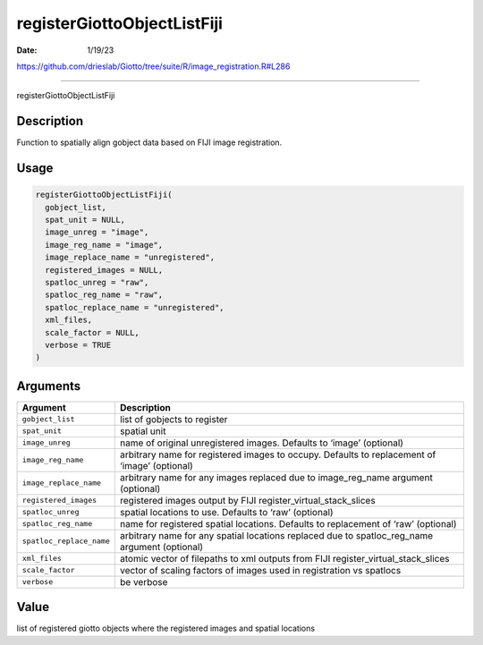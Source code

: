 ============================
registerGiottoObjectListFiji
============================

:Date: 1/19/23

https://github.com/drieslab/Giotto/tree/suite/R/image_registration.R#L286



================================

registerGiottoObjectListFiji

Description
-----------

Function to spatially align gobject data based on FIJI image
registration.

Usage
-----

.. code:: r

   registerGiottoObjectListFiji(
     gobject_list,
     spat_unit = NULL,
     image_unreg = "image",
     image_reg_name = "image",
     image_replace_name = "unregistered",
     registered_images = NULL,
     spatloc_unreg = "raw",
     spatloc_reg_name = "raw",
     spatloc_replace_name = "unregistered",
     xml_files,
     scale_factor = NULL,
     verbose = TRUE
   )

Arguments
---------

+-------------------------------+--------------------------------------+
| Argument                      | Description                          |
+===============================+======================================+
| ``gobject_list``              | list of gobjects to register         |
+-------------------------------+--------------------------------------+
| ``spat_unit``                 | spatial unit                         |
+-------------------------------+--------------------------------------+
| ``image_unreg``               | name of original unregistered        |
|                               | images. Defaults to ‘image’          |
|                               | (optional)                           |
+-------------------------------+--------------------------------------+
| ``image_reg_name``            | arbitrary name for registered images |
|                               | to occupy. Defaults to replacement   |
|                               | of ‘image’ (optional)                |
+-------------------------------+--------------------------------------+
| ``image_replace_name``        | arbitrary name for any images        |
|                               | replaced due to image_reg_name       |
|                               | argument (optional)                  |
+-------------------------------+--------------------------------------+
| ``registered_images``         | registered images output by FIJI     |
|                               | register_virtual_stack_slices        |
+-------------------------------+--------------------------------------+
| ``spatloc_unreg``             | spatial locations to use. Defaults   |
|                               | to ‘raw’ (optional)                  |
+-------------------------------+--------------------------------------+
| ``spatloc_reg_name``          | name for registered spatial          |
|                               | locations. Defaults to replacement   |
|                               | of ‘raw’ (optional)                  |
+-------------------------------+--------------------------------------+
| ``spatloc_replace_name``      | arbitrary name for any spatial       |
|                               | locations replaced due to            |
|                               | spatloc_reg_name argument (optional) |
+-------------------------------+--------------------------------------+
| ``xml_files``                 | atomic vector of filepaths to xml    |
|                               | outputs from FIJI                    |
|                               | register_virtual_stack_slices        |
+-------------------------------+--------------------------------------+
| ``scale_factor``              | vector of scaling factors of images  |
|                               | used in registration vs spatlocs     |
+-------------------------------+--------------------------------------+
| ``verbose``                   | be verbose                           |
+-------------------------------+--------------------------------------+

Value
-----

list of registered giotto objects where the registered images and
spatial locations
